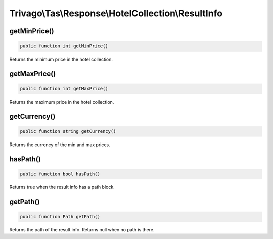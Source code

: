 ===================================================
Trivago\\Tas\\Response\\HotelCollection\\ResultInfo
===================================================

getMinPrice()
=============

.. code-block:: php

    public function int getMinPrice()

Returns the minimum price in the hotel collection.


getMaxPrice()
=============

.. code-block:: php

    public function int getMaxPrice()

Returns the maximum price in the hotel collection.


getCurrency()
=============

.. code-block:: php

    public function string getCurrency()

Returns the currency of the min and max prices.


hasPath()
=========

.. code-block:: php

    public function bool hasPath()

Returns true when the result info has a path block.


getPath()
=========

.. code-block:: php

    public function Path getPath()

Returns the path of the result info. Returns null when no path is there.
